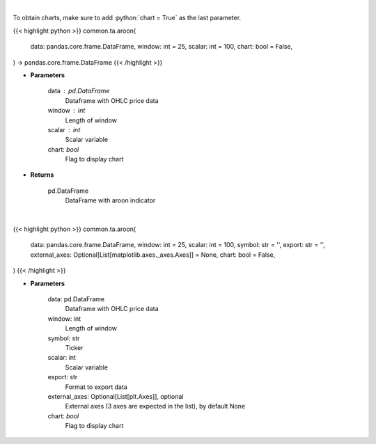 .. role:: python(code)
    :language: python
    :class: highlight

|

To obtain charts, make sure to add :python:`chart = True` as the last parameter.

.. raw:: html

    <h3>
    > Getting data
    </h3>

{{< highlight python >}}
common.ta.aroon(
    data: pandas.core.frame.DataFrame,
    window: int = 25,
    scalar: int = 100,
    chart: bool = False,
) -> pandas.core.frame.DataFrame
{{< /highlight >}}

.. raw:: html

    <p>
    Aroon technical indicator
    </p>

* **Parameters**

    data : pd.DataFrame
        Dataframe with OHLC price data
    window : int
        Length of window
    scalar : int
        Scalar variable
    chart: *bool*
       Flag to display chart


* **Returns**

    pd.DataFrame
        DataFrame with aroon indicator

|

.. raw:: html

    <h3>
    > Getting charts
    </h3>

{{< highlight python >}}
common.ta.aroon(
    data: pandas.core.frame.DataFrame,
    window: int = 25,
    scalar: int = 100,
    symbol: str = '',
    export: str = '',
    external_axes: Optional[List[matplotlib.axes._axes.Axes]] = None,
    chart: bool = False,
)
{{< /highlight >}}

.. raw:: html

    <p>
    Plot Aroon indicator
    </p>

* **Parameters**

    data: pd.DataFrame
        Dataframe with OHLC price data
    window: int
        Length of window
    symbol: str
        Ticker
    scalar: int
        Scalar variable
    export: str
        Format to export data
    external_axes: Optional[List[plt.Axes]], optional
        External axes (3 axes are expected in the list), by default None
    chart: *bool*
       Flag to display chart

